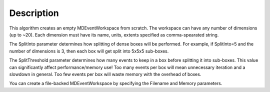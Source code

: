 .. algorithm::

.. summary::

.. alias::

.. properties::

Description
-----------

This algorithm creates an empty MDEventWorkspace from scratch. The
workspace can have any number of dimensions (up to ~20). Each dimension
must have its name, units, extents specified as comma-spearated string.

The SplitInto parameter determines how splitting of dense boxes will be
performed. For example, if SplitInto=5 and the number of dimensions is
3, then each box will get split into 5x5x5 sub-boxes.

The SplitThreshold parameter determines how many events to keep in a box
before splitting it into sub-boxes. This value can significantly affect
performance/memory use! Too many events per box will mean unnecessary
iteration and a slowdown in general. Too few events per box will waste
memory with the overhead of boxes.

You can create a file-backed MDEventWorkspace by specifying the Filename
and Memory parameters.

.. categories::
